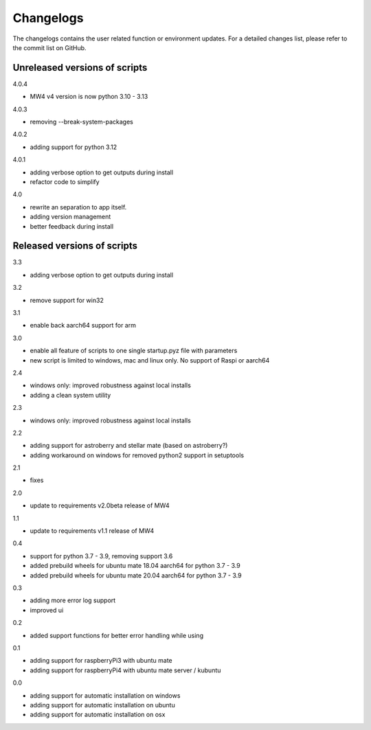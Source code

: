 Changelogs
==========
The changelogs contains the user related function or environment updates. For a
detailed changes list, please refer to the commit list on GitHub.

Unreleased versions of scripts
------------------------------
4.0.4

- MW4 v4 version is now python 3.10 - 3.13

4.0.3

- removing --break-system-packages

4.0.2

- adding support for python 3.12

4.0.1

- adding verbose option to get outputs during install
- refactor code to simplify


4.0

- rewrite an separation to app itself.
- adding version management
- better feedback during install

Released versions of scripts
----------------------------
3.3

- adding verbose option to get outputs during install

3.2

- remove support for win32

3.1

- enable back aarch64 support for arm

3.0

- enable all feature of scripts to one single startup.pyz file with parameters
- new script is limited to windows, mac and linux only. No support of Raspi or
  aarch64

2.4

- windows only: improved robustness against local installs
- adding a clean system utility

2.3

- windows only: improved robustness against local installs

2.2

- adding support for astroberry and stellar mate (based on astroberry?)
- adding workaround on windows for removed python2 support in setuptools

2.1

- fixes

2.0

- update to requirements v2.0beta release of MW4

1.1

- update to requirements v1.1 release of MW4

0.4

- support for python 3.7 - 3.9, removing support 3.6
- added prebuild wheels for ubuntu mate 18.04 aarch64 for python 3.7 - 3.9
- added prebuild wheels for ubuntu mate 20.04 aarch64 for python 3.7 - 3.9

0.3

- adding more error log support
- improved ui

0.2

- added support functions for better error handling while using

0.1

- adding support for raspberryPi3 with ubuntu mate
- adding support for raspberryPi4 with ubuntu mate server / kubuntu

0.0

- adding support for automatic installation on windows
- adding support for automatic installation on ubuntu
- adding support for automatic installation on osx
